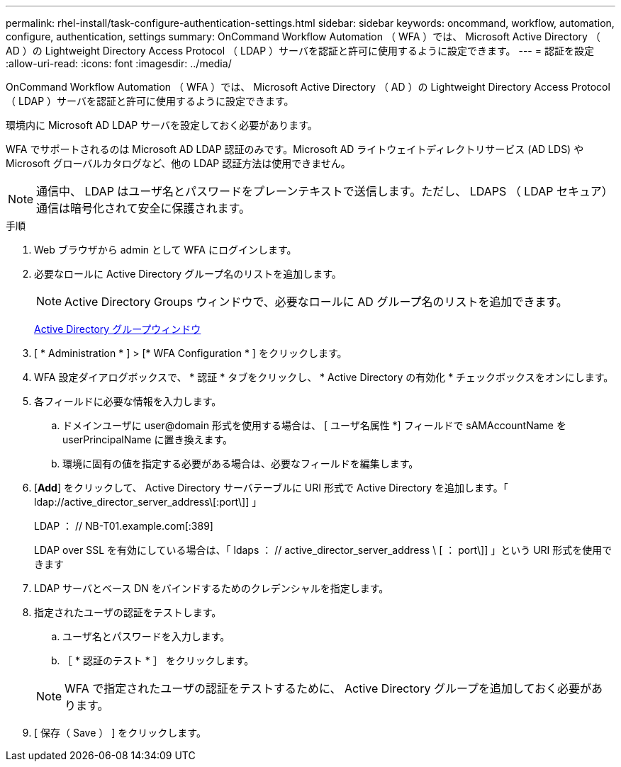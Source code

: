 ---
permalink: rhel-install/task-configure-authentication-settings.html 
sidebar: sidebar 
keywords: oncommand, workflow, automation, configure, authentication, settings 
summary: OnCommand Workflow Automation （ WFA ）では、 Microsoft Active Directory （ AD ）の Lightweight Directory Access Protocol （ LDAP ）サーバを認証と許可に使用するように設定できます。 
---
= 認証を設定
:allow-uri-read: 
:icons: font
:imagesdir: ../media/


[role="lead"]
OnCommand Workflow Automation （ WFA ）では、 Microsoft Active Directory （ AD ）の Lightweight Directory Access Protocol （ LDAP ）サーバを認証と許可に使用するように設定できます。

環境内に Microsoft AD LDAP サーバを設定しておく必要があります。

WFA でサポートされるのは Microsoft AD LDAP 認証のみです。Microsoft AD ライトウェイトディレクトリサービス (AD LDS) や Microsoft グローバルカタログなど、他の LDAP 認証方法は使用できません。


NOTE: 通信中、 LDAP はユーザ名とパスワードをプレーンテキストで送信します。ただし、 LDAPS （ LDAP セキュア）通信は暗号化されて安全に保護されます。

.手順
. Web ブラウザから admin として WFA にログインします。
. 必要なロールに Active Directory グループ名のリストを追加します。
+

NOTE: Active Directory Groups ウィンドウで、必要なロールに AD グループ名のリストを追加できます。

+
xref:task-add-active-directory-group-names.adoc[Active Directory グループウィンドウ]

. [ * Administration * ] > [* WFA Configuration * ] をクリックします。
. WFA 設定ダイアログボックスで、 * 認証 * タブをクリックし、 * Active Directory の有効化 * チェックボックスをオンにします。
. 各フィールドに必要な情報を入力します。
+
.. ドメインユーザに user@domain 形式を使用する場合は、 [ ユーザ名属性 *] フィールドで sAMAccountName を userPrincipalName に置き換えます。
.. 環境に固有の値を指定する必要がある場合は、必要なフィールドを編集します。


. [*Add*] をクリックして、 Active Directory サーバテーブルに URI 形式で Active Directory を追加します。「 ldap://active_director_server_address\[:port\]] 」
+
LDAP ： // NB-T01.example.com[:389]

+
LDAP over SSL を有効にしている場合は、「 ldaps ： // active_director_server_address \ [ ： port\]] 」という URI 形式を使用できます

. LDAP サーバとベース DN をバインドするためのクレデンシャルを指定します。
. 指定されたユーザの認証をテストします。
+
.. ユーザ名とパスワードを入力します。
.. ［ * 認証のテスト * ］ をクリックします。


+

NOTE: WFA で指定されたユーザの認証をテストするために、 Active Directory グループを追加しておく必要があります。

. [ 保存（ Save ） ] をクリックします。

